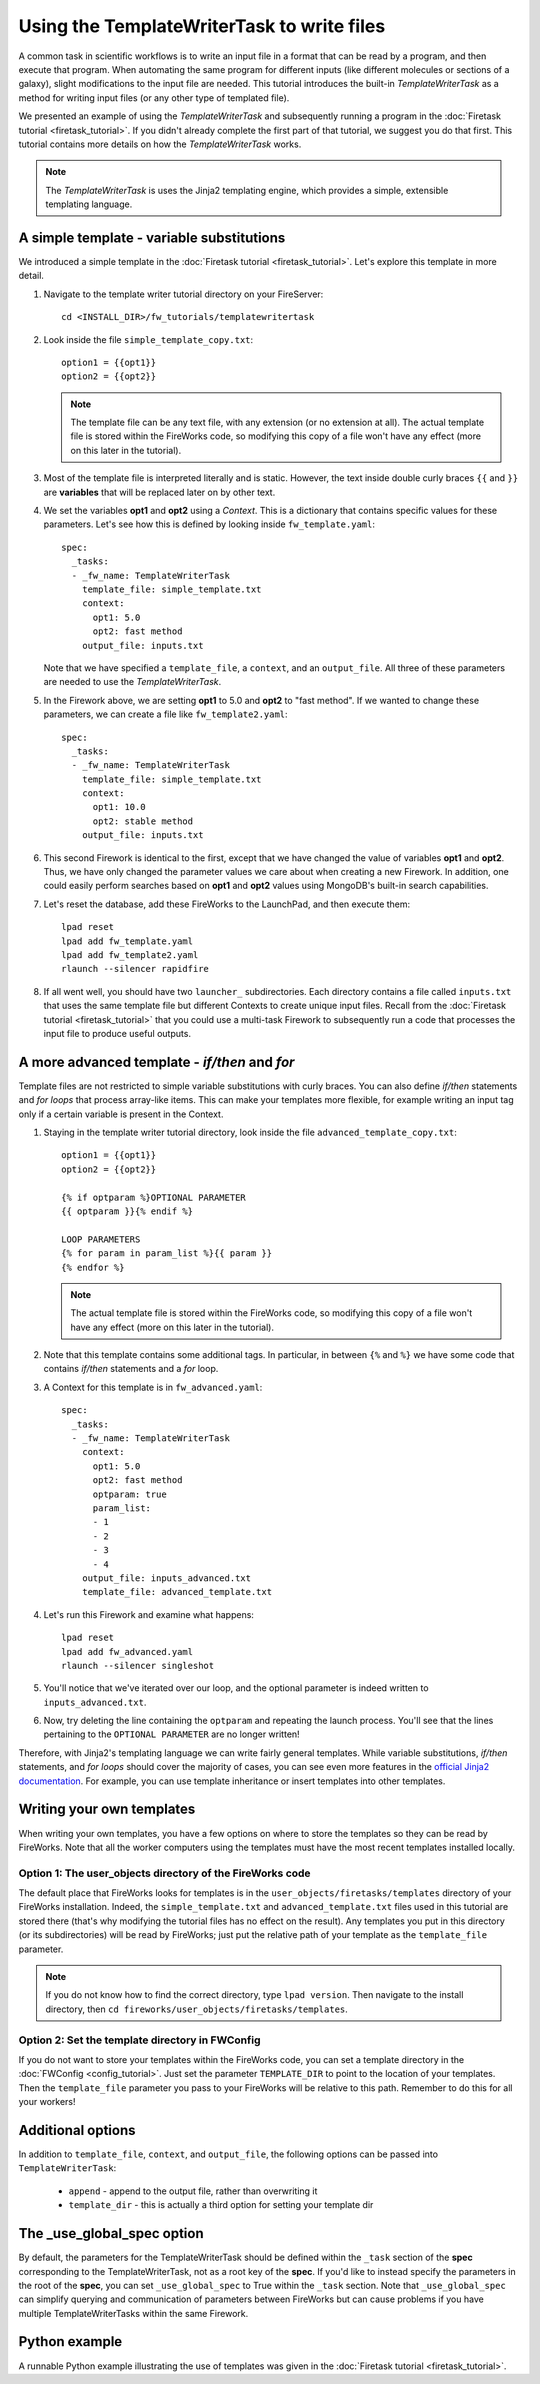 =============================================
Using the TemplateWriterTask to write files
=============================================

A common task in scientific workflows is to write an input file in a format that can be read by a program, and then execute that program. When automating the same program for different inputs (like different molecules or sections of a galaxy), slight modifications to the input file are needed. This tutorial introduces the built-in *TemplateWriterTask* as a method for writing input files (or any other type of templated file).

We presented an example of using the *TemplateWriterTask* and subsequently running a program in the :doc:`Firetask tutorial <firetask_tutorial>`. If you didn't already complete the first part of that tutorial, we suggest you do that first. This tutorial contains more details on how the *TemplateWriterTask* works.

.. note:: The *TemplateWriterTask* is uses the Jinja2 templating engine, which provides a simple, extensible templating language.

A simple template - variable substitutions
==========================================

We introduced a simple template in the :doc:`Firetask tutorial <firetask_tutorial>`. Let's explore this template in more detail.

1. Navigate to the template writer tutorial directory on your FireServer::

    cd <INSTALL_DIR>/fw_tutorials/templatewritertask

#. Look inside the file ``simple_template_copy.txt``::

    option1 = {{opt1}}
    option2 = {{opt2}}

   .. note:: The template file can be any text file, with any extension (or no extension at all). The actual template file is stored within the FireWorks code, so modifying this copy of a file won't have any effect (more on this later in the tutorial).

#.  Most of the template file is interpreted literally and is static. However, the text inside double curly braces ``{{`` and ``}}`` are **variables** that will be replaced later on by other text.

#. We set the variables **opt1** and **opt2** using a *Context*. This is a dictionary that contains specific values for these parameters. Let's see how this is defined by looking inside ``fw_template.yaml``::

    spec:
      _tasks:
      - _fw_name: TemplateWriterTask
        template_file: simple_template.txt
        context:
          opt1: 5.0
          opt2: fast method
        output_file: inputs.txt

   Note that we have specified a ``template_file``, a ``context``, and an ``output_file``. All three of these parameters are needed to use the *TemplateWriterTask*.

#. In the Firework above, we are setting **opt1** to 5.0 and **opt2** to "fast method". If we wanted to change these parameters, we can create a file like ``fw_template2.yaml``::

    spec:
      _tasks:
      - _fw_name: TemplateWriterTask
        template_file: simple_template.txt
        context:
          opt1: 10.0
          opt2: stable method
        output_file: inputs.txt

#. This second Firework is identical to the first, except that we have changed the value of variables **opt1** and **opt2**. Thus, we have only changed the parameter values we care about when creating a new Firework. In addition, one could easily perform searches based on **opt1** and **opt2** values using MongoDB's built-in search capabilities.

#. Let's reset the database, add these FireWorks to the LaunchPad, and then execute them::

 	lpad reset
	lpad add fw_template.yaml
	lpad add fw_template2.yaml
	rlaunch --silencer rapidfire

#. If all went well, you should have two ``launcher_`` subdirectories. Each directory contains a file called ``inputs.txt`` that uses the same template file but different Contexts to create unique input files. Recall from the :doc:`Firetask tutorial <firetask_tutorial>` that you could use a multi-task Firework to subsequently run a code that processes the input file to produce useful outputs.

A more advanced template - *if/then* and *for*
==============================================

Template files are not restricted to simple variable substitutions with curly braces. You can also define *if/then* statements and *for loops* that process array-like items. This can make your templates more flexible, for example writing an input tag only if a certain variable is present in the Context.

1. Staying in the template writer tutorial directory, look inside the file ``advanced_template_copy.txt``::

    option1 = {{opt1}}
    option2 = {{opt2}}

    {% if optparam %}OPTIONAL PARAMETER
    {{ optparam }}{% endif %}

    LOOP PARAMETERS
    {% for param in param_list %}{{ param }}
    {% endfor %}

   .. note:: The actual template file is stored within the FireWorks code, so modifying this copy of a file won't have any effect (more on this later in the tutorial).

#. Note that this template contains some additional tags. In particular, in between ``{%`` and ``%}`` we have some code that contains *if/then* statements and a *for* loop.

#. A Context for this template is in ``fw_advanced.yaml``::

    spec:
      _tasks:
      - _fw_name: TemplateWriterTask
        context:
          opt1: 5.0
          opt2: fast method
          optparam: true
          param_list:
          - 1
          - 2
          - 3
          - 4
        output_file: inputs_advanced.txt
        template_file: advanced_template.txt

#. Let's run this Firework and examine what happens::

    lpad reset
    lpad add fw_advanced.yaml
    rlaunch --silencer singleshot

#. You'll notice that we've iterated over our loop, and the optional parameter is indeed written to ``inputs_advanced.txt``.

#. Now, try deleting the line containing the ``optparam`` and repeating the launch process. You'll see that the lines pertaining to the ``OPTIONAL PARAMETER`` are no longer written!

Therefore, with Jinja2's templating language we can write fairly general templates. While variable substitutions, *if/then* statements, and *for loops* should cover the majority of cases, you can see even more features in the `official Jinja2 documentation <http://jinja.pocoo.org>`_. For example, you can use template inheritance or insert templates into other templates.

Writing your own templates
==========================

When writing your own templates, you have a few options on where to store the templates so they can be read by FireWorks. Note that all the worker computers using the templates must have the most recent templates installed locally.

Option 1: The user_objects directory of the FireWorks code
----------------------------------------------------------

The default place that FireWorks looks for templates is in the ``user_objects/firetasks/templates`` directory of your FireWorks installation. Indeed, the ``simple_template.txt`` and ``advanced_template.txt`` files used in this tutorial are stored there (that's why modifying the tutorial files has no effect on the result). Any templates you put in this directory (or its subdirectories) will be read by FireWorks; just put the relative path of your template as the ``template_file`` parameter.

.. note:: If you do not know how to find the correct directory, type ``lpad version``. Then navigate to the install directory, then ``cd fireworks/user_objects/firetasks/templates``.

Option 2: Set the template directory in FWConfig
------------------------------------------------

If you do not want to store your templates within the FireWorks code, you can set a template directory in the :doc:`FWConfig <config_tutorial>`. Just set the parameter ``TEMPLATE_DIR`` to point to the location of your templates. Then the ``template_file`` parameter you pass to your FireWorks will be relative to this path. Remember to do this for all your workers!

Additional options
==================

In addition to ``template_file``, ``context``, and ``output_file``, the following options can be passed into ``TemplateWriterTask``:

   * ``append`` - append to the output file, rather than overwriting it
   * ``template_dir`` - this is actually a third option for setting your template dir

The _use_global_spec option
===========================

By default, the parameters for the TemplateWriterTask should be defined within the ``_task`` section of the **spec** corresponding to the TemplateWriterTask, not as a root key of the **spec**. If you'd like to instead specify the parameters in the root of the **spec**, you can set ``_use_global_spec`` to True within the ``_task`` section. Note that ``_use_global_spec`` can simplify querying and communication of parameters between FireWorks but can cause problems if you have multiple TemplateWriterTasks within the same Firework.

Python example
==============

A runnable Python example illustrating the use of templates was given in the :doc:`Firetask tutorial <firetask_tutorial>`.

